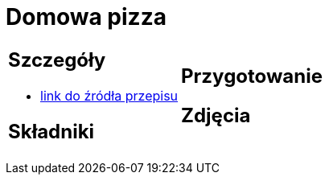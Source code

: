 = Domowa pizza

[cols=".<a,.<a"]
[frame=none]
[grid=none]
|===
|
== Szczegóły
* https://www.mojewypieki.com/przepis/ciasto-do-pizzy-przepis-iii[link do źródła przepisu]

== Składniki

|
== Przygotowanie

== Zdjęcia
|===
